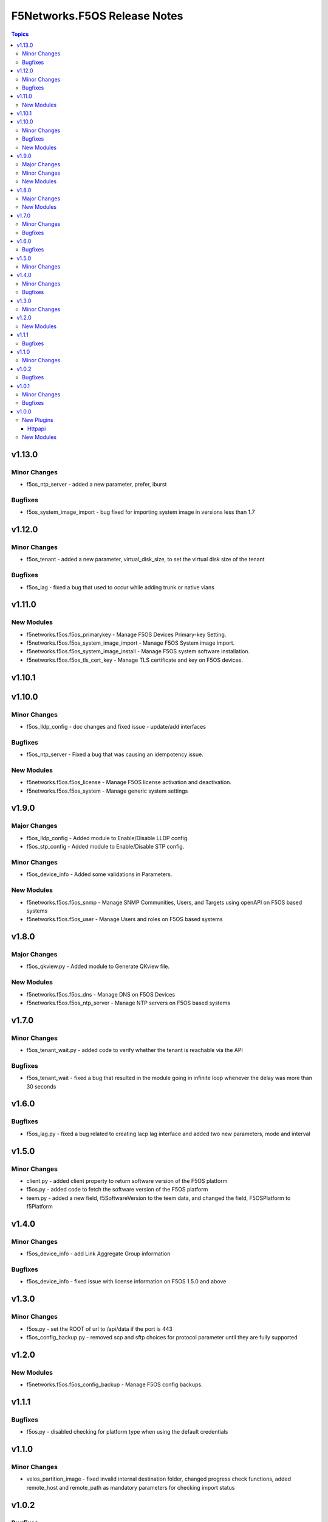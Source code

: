 =============================
F5Networks.F5OS Release Notes
=============================

.. contents:: Topics

v1.13.0
=======

Minor Changes
-------------

- f5os_ntp_server - added a new parameter, prefer, iburst

Bugfixes
--------

- f5os_system_image_import - bug fixed for importing system image in versions less than 1.7

v1.12.0
=======

Minor Changes
-------------

- f5os_tenant - added a new parameter, virtual_disk_size, to set the virtual disk size of the tenant

Bugfixes
--------

- f5os_lag - fixed a bug that used to occur while adding trunk or native vlans

v1.11.0
=======

New Modules
-----------

- f5networks.f5os.f5os_primarykey - Manage F5OS Devices Primary-key Setting.
- f5networks.f5os.f5os_system_image_import - Manage F5OS System image import.
- f5networks.f5os.f5os_system_image_install - Manage F5OS system software installation.
- f5networks.f5os.f5os_tls_cert_key - Manage TLS certificate and key on F5OS devices.

v1.10.1
=======

v1.10.0
=======

Minor Changes
-------------

- f5os_lldp_config - doc changes and fixed issue - update/add interfaces

Bugfixes
--------

- f5os_ntp_server - Fixed a bug that was causing an idempotency issue.

New Modules
-----------

- f5networks.f5os.f5os_license - Manage F5OS license activation and deactivation.
- f5networks.f5os.f5os_system - Manage generic system settings

v1.9.0
======

Major Changes
-------------

- f5os_lldp_config - Added module to Enable/Disable LLDP config.
- f5os_stp_config - Added module to Enable/Disable STP config.

Minor Changes
-------------

- f5os_device_info - Added some validations in Parameters.

New Modules
-----------

- f5networks.f5os.f5os_snmp - Manage SNMP Communities, Users, and Targets using openAPI on F5OS based systems
- f5networks.f5os.f5os_user - Manage Users and roles on F5OS based systems

v1.8.0
======

Major Changes
-------------

- f5os_qkview.py - Added module to Generate QKview file.

New Modules
-----------

- f5networks.f5os.f5os_dns - Manage DNS on F5OS Devices
- f5networks.f5os.f5os_ntp_server - Manage NTP servers on F5OS based systems

v1.7.0
======

Minor Changes
-------------

- f5os_tenant_wait.py - added code to verify whether the tenant is reachable via the API

Bugfixes
--------

- f5os_tenant_wait - fixed a bug that resulted in the module going in infinite loop whenever the delay was more than 30 seconds

v1.6.0
======

Bugfixes
--------

- f5os_lag.py - fixed a bug related to creating lacp lag interface and added two new parameters, mode and interval

v1.5.0
======

Minor Changes
-------------

- client.py - added client property to return software version of the F5OS platform
- f5os.py - added code to fetch the software version of the F5OS platform
- teem.py - added a new field, f5SoftwareVersion to the teem data, and changed the field, F5OSPlatform to f5Platform

v1.4.0
======

Minor Changes
-------------

- f5os_device_info - add Link Aggregate Group information

Bugfixes
--------

- f5os_device_info - fixed issue with license information on F5OS 1.5.0 and above

v1.3.0
======

Minor Changes
-------------

- f5os.py - set the ROOT of url to /api/data if the port is 443
- f5os_config_backup.py - removed scp and sftp choices for protocol parameter until they are fully supported

v1.2.0
======

New Modules
-----------

- f5networks.f5os.f5os_config_backup - Manage F5OS config backups.

v1.1.1
======

Bugfixes
--------

- f5os.py - disabled checking for platform type when using the default credentials

v1.1.0
======

Minor Changes
-------------

- velos_partition_image - fixed invalid internal destination folder, changed progress check functions, added remote_host and remote_path as mandatory parameters for checking import status

v1.0.2
======

Bugfixes
--------

- f5os.py - fixed error parsing method to act on JSONDecoder errors
- f5os_device_info.py - fixed client instantiation in the module so send_teem calls are successful

v1.0.1
======

Minor Changes
-------------

- velos_partition - refactored ipv4_mgmt_address, ipv4_mgmt_gateway, ipv6_mgmt_address and ipv6_mgmt_gateway properties
- velos_partition - refactored mgmt-ip parameter parsing in update_on_device method

Bugfixes
--------

- f5os_device_info - removed legacy functions and corrected TEEM call placement
- f5os_interface - fixed invalid if statement in validate_vlan_ids function
- f5os_lag - fixed invalid if statement in validate_vlan_ids function
- velos_partition - fixed remove_slot_from_partition method throwing exception when slots parameter was none

v1.0.0
======

New Plugins
-----------

Httpapi
~~~~~~~

- f5networks.f5os.f5os - HttpApi Plugin for F5OS devices

New Modules
-----------

- f5networks.f5os.f5os_device_info - Collect information from F5OS devices
- f5networks.f5os.f5os_interface - Manage network interfaces on F5OS based systems
- f5networks.f5os.f5os_lag - Manage LAG interfaces on F5OS based systems
- f5networks.f5os.f5os_tenant - Manage F5OS tenants
- f5networks.f5os.f5os_tenant_image - Manage F5OS tenant images
- f5networks.f5os.f5os_tenant_wait - Wait for a F5OS tenant condition before continuing
- f5networks.f5os.f5os_vlan - Manage VLANs on F5OS based systems
- f5networks.f5os.velos_partition - Manage VELOS chassis partitions
- f5networks.f5os.velos_partition_change_password - Provides access to VELOS chassis partition user authentication methods
- f5networks.f5os.velos_partition_image - Manage VELOS chassis partition images
- f5networks.f5os.velos_partition_wait - Wait for a VELOS chassis partition to match a condition before continuing
